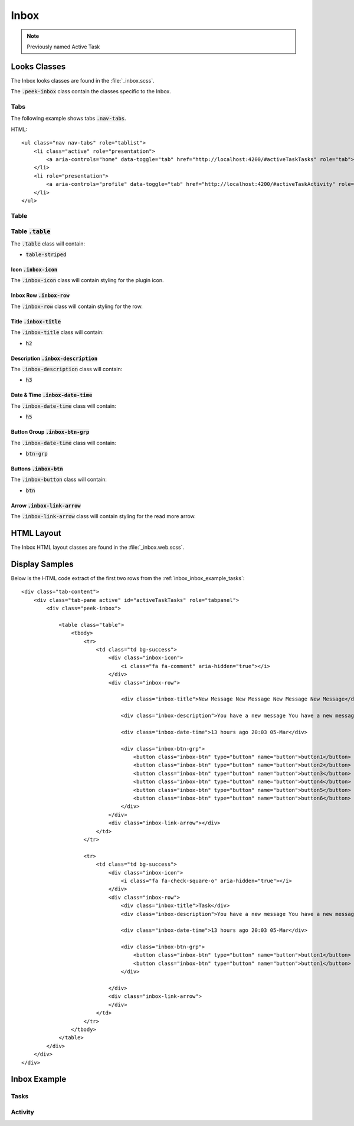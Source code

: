 .. _inbox:

=====
Inbox
=====

.. note:: Previously named Active Task


Looks Classes
-------------

The Inbox looks classes are found in the :file:`_inbox.scss`.

The :code:`.peek-inbox` class contain the classes specific to the
Inbox.


Tabs
````

The following example shows tabs :code:`.nav-tabs`.

HTML: ::

        <ul class="nav nav-tabs" role="tablist">
            <li class="active" role="presentation">
                <a aria-controls="home" data-toggle="tab" href="http://localhost:4200/#activeTaskTasks" role="tab">Tasks</a>
            </li>
            <li role="presentation">
                <a aria-controls="profile" data-toggle="tab" href="http://localhost:4200/#activeTaskActivity" role="tab">Activity</a>
            </li>
        </ul>


.. image:: ./screen_navigation-tabs.web.jpg


Table
`````


Table :code:`.table`
````````````````````

The :code:`.table` class will contain:

*  :code:`table-striped`


Icon :code:`.inbox-icon`
~~~~~~~~~~~~~~~~~~~~~~~~

The :code:`.inbox-icon` class will contain styling for the plugin icon.


Inbox Row :code:`.inbox-row`
~~~~~~~~~~~~~~~~~~~~~~~~~~~~

The :code:`.inbox-row` class will contain styling for the row.


Title :code:`.inbox-title`
~~~~~~~~~~~~~~~~~~~~~~~~~~

The :code:`.inbox-title` class will contain:

*  :code:`h2`


Description :code:`.inbox-description`
~~~~~~~~~~~~~~~~~~~~~~~~~~~~~~~~~~~~~~

The :code:`.inbox-description` class will contain:

*  :code:`h3`


Date & Time :code:`.inbox-date-time`
~~~~~~~~~~~~~~~~~~~~~~~~~~~~~~~~~~~~

The :code:`.inbox-date-time` class will contain:

*  :code:`h5`


Button Group :code:`.inbox-btn-grp`
~~~~~~~~~~~~~~~~~~~~~~~~~~~~~~~~~~~

The :code:`.inbox-date-time` class will contain:

*  :code:`btn-grp`


Buttons :code:`.inbox-btn`
~~~~~~~~~~~~~~~~~~~~~~~~~~

The :code:`.inbox-button` class will contain:

*  :code:`btn`


Arrow :code:`.inbox-link-arrow`
~~~~~~~~~~~~~~~~~~~~~~~~~~~~~~~

The :code:`.inbox-link-arrow` class will contain styling for the read more arrow.


HTML Layout
-----------

The Inbox HTML layout classes are found in the :file:`_inbox.web.scss`.


Display Samples
---------------

Below is the HTML code extract of the first two rows from the
:ref:`inbox_inbox_example_tasks`: ::

        <div class="tab-content">
            <div class="tab-pane active" id="activeTaskTasks" role="tabpanel">
                <div class="peek-inbox">

                    <table class="table">
                        <tbody>
                            <tr>
                                <td class="td bg-success">
                                    <div class="inbox-icon">
                                        <i class="fa fa-comment" aria-hidden="true"></i>
                                    </div>
                                    <div class="inbox-row">

                                        <div class="inbox-title">New Message New Message New Message New Message</div>

                                        <div class="inbox-description">You have a new message You have a new message You have a new message You have a new message</div>

                                        <div class="inbox-date-time">13 hours ago 20:03 05-Mar</div>

                                        <div class="inbox-btn-grp">
                                            <button class="inbox-btn" type="button" name="button">button1</button>
                                            <button class="inbox-btn" type="button" name="button">button2</button>
                                            <button class="inbox-btn" type="button" name="button">button3</button>
                                            <button class="inbox-btn" type="button" name="button">button4</button>
                                            <button class="inbox-btn" type="button" name="button">button5</button>
                                            <button class="inbox-btn" type="button" name="button">button6</button>
                                        </div>
                                    </div>
                                    <div class="inbox-link-arrow"></div>
                                </td>
                            </tr>

                            <tr>
                                <td class="td bg-success">
                                    <div class="inbox-icon">
                                        <i class="fa fa-check-square-o" aria-hidden="true"></i>
                                    </div>
                                    <div class="inbox-row">
                                        <div class="inbox-title">Task</div>
                                        <div class="inbox-description">You have a new message You have a new message You have a new message You have a new message</div>

                                        <div class="inbox-date-time">13 hours ago 20:03 05-Mar</div>

                                        <div class="inbox-btn-grp">
                                            <button class="inbox-btn" type="button" name="button">button1</button>
                                            <button class="inbox-btn" type="button" name="button">button1</button>
                                        </div>

                                    </div>
                                    <div class="inbox-link-arrow">
                                    </div>
                                </td>
                            </tr>
                        </tbody>
                    </table>
                </div>
            </div>
        </div>


Inbox Example
-------------

.. _inbox_inbox_example_tasks:

Tasks
`````

.. image:: ./inbox-tasks.web.jpg


Activity
````````

.. image:: ./inbox-activity.web.jpg
